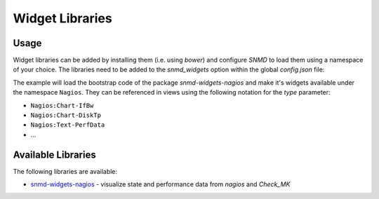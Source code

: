 ****************
Widget Libraries
****************


Usage
=====

Widget libraries can be added by installing them (i.e. using *bower*) and configure *SNMD* to load them using a namespace of your choice. The libraries need to be added to the *snmd_widgets* option within the global *config.json* file:

.. code-block:: json
    :caption: :code:`config.json`

    {
       /* ... */
   
       /* Load widget packages
          Each entry requires a prefix and a library value:
          - prefix: string used in SVG to reference a widget of this library
          - package: the bower package name
       */
       "snmd_widgets": [
           {
               "prefix": "Nagios",
               "package": "snmd-widgets-nagios"
           }
       ]
   }

The example will load the bootstrap code of the package *snmd-widgets-nagios* and make it's widgets available under the namespace ``Nagios``. They can be referenced in views using
the following notation for the `type` parameter:

* ``Nagios:Chart-IfBw``
* ``Nagios:Chart-DiskTp``
* ``Nagios:Text-PerfData``
* ...

Available Libraries
===================

The following libraries are available:

* `snmd-widgets-nagios <http://snmd.readthedocs.io/projects/snmd-widgets-nagios/en/latest/>`_ - visualize state and performance data from *nagios* and *Check_MK*
